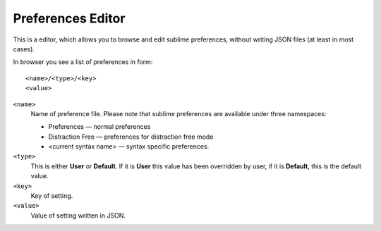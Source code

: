 Preferences Editor
==================

This is a editor, which allows you to browse and edit sublime preferences, 
without writing JSON files (at least in most cases).

In browser you see a list of preferences in form::

    <name>/<type>/<key>
    <value>

``<name>``
    Name of preference file.  Please note that sublime preferences are
    available under three namespaces:

    - Preferences — normal preferences
    - Distraction Free — preferences for distraction free mode
    - <current syntax name> — syntax specific preferences.

``<type>``
    This is either **User** or **Default**.  If it is **User** this value has
    been overridden by user, if it is **Default**, this is the default value.

``<key>``
    Key of setting.

``<value>``
    Value of setting written in JSON.
